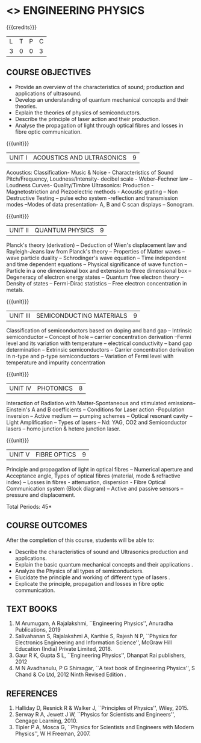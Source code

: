 * <<<104>>> ENGINEERING PHYSICS
:properties:
:author:  Physics Department
:date: 
:end:

#+startup: showall
#+begin_comment
NIL
#+end_comment


{{{credits}}}
|L|T|P|C|
|3|0|0|3|

** COURSE OBJECTIVES
- Provide an overview of the characteristics of sound; production and
  applications of ultrasound.
- Develop an understanding of quantum mechanical concepts and their
  theories.
- Explain the theories of physics of semiconductors.
- Describe the principle of laser action and their production.
- Analyse the propagation of light through optical fibres and losses
  in fibre optic communication.

{{{unit}}}
| UNIT I | ACOUSTICS AND ULTRASONICS | 9 |
Acoustics: Classification- Music & Noise - Characteristics of Sound
Pitch/Frequency, Loudness/Intensity- decibel scale - Weber--Fechner
law -- Loudness Curves- Quality/Timbre Ultrasonics: Production -
Magnetostriction and Piezoelectric methods - Acoustic grating -- Non
Destructive Testing -- pulse echo system -reflection and transmission
modes --Modes of data presentation- A, B and C scan displays --
Sonogram.

{{{unit}}}
| UNIT II | QUANTUM PHYSICS | 9 |
Planck's theory (derivation) -- Deduction of Wien's displacement law
and Rayleigh-Jeans law from Planck's theory -- Properties of Matter
waves -- wave particle duality -- Schrodinger's wave equation -- Time
independent and time dependent equations -- Physical significance of
wave function -- Particle in a one dimensional box and extension to
three dimensional box -- Degeneracy of electron energy states --
Quantum free electron theory -- Density of states -- Fermi-Dirac
statistics -- Free electron concentration in metals.

{{{unit}}}
| UNIT III | SEMICONDUCTING MATERIALS | 9 |
Classification of semiconductors based on doping and band gap --
Intrinsic semiconductor -- Concept of hole -- carrier concentration
derivation --Fermi level and its variation with temperature --
electrical conductivity -- band gap determination -- Extrinsic
semiconductors -- Carrier concentration derivation in n-type and
p-type semiconductors -- Variation of Fermi level with temperature and
impurity concentration

{{{unit}}}
| UNIT IV | PHOTONICS | 8 |
Interaction of Radiation with Matter-Spontaneous and stimulated
emissions-- Einstein's A and B coefficients -- Conditions for Laser
action -Population inversion -- Active medium --- pumping schemes --
Optical resonant cavity -- Light Amplification -- Types of lasers --
Nd: YAG, CO2 and Semiconductor lasers -- homo junction & hetero
junction laser.

{{{unit}}}
| UNIT V | FIBRE OPTICS | 9 |
Principle and propagation of light in optical fibres -- Numerical
aperture and Acceptance angle, Types of optical fibres (material, mode
& refractive index) -- Losses in fibres - attenuation, dispersion -
Fibre Optical Communication system (Block diagram) -- Active and
passive sensors -- pressure and displacement.


\hfill *Total Periods: 45*

** COURSE OUTCOMES
After the completion of this course, students will be able to:
- Describe the characteristics of sound and Ultrasonics production and
  applications. 
- Explain the basic quantum mechanical concepts and their applications
  .
- Analyze the Physics of all types of semiconductors.
- Elucidate the principle and working of different type of lasers .
- Explicate the principle, propagation and losses in fibre optic
  communication.

** TEXT BOOKS
1. M Arumugam, A Rajalakshmi, ``Engineering Physics'', Anuradha
   Publications, 2019
2. Salivahanan S, Rajalakshmi A, Karthie S, Rajesh N P, ``Physics for
   Electronics Engineering and Information Science'', McGraw Hill
   Education (India) Private Limited, 2018.
3. Gaur R K, Gupta S L, ``Engineering Physics'', Dhanpat Rai
   publishers, 2012
4. M N Avadhanulu, P G Shirsagar, ``A text book of Engineering
   Physics'', S Chand & Co Ltd, 2012 Ninth Revised Edition .

** REFERENCES
1.  Halliday D, Resnick R & Walker J, ``Principles of Physics'',
   Wiley, 2015.
2. Serway R A, Jewett J W, ``Physics for Scientists and Engineers'',
   Cengage Learning, 2010.
3. Tipler P A, Mosca G, ``Physics for Scientists and Engineers with
   Modern Physics'', W H Freeman, 2007.
